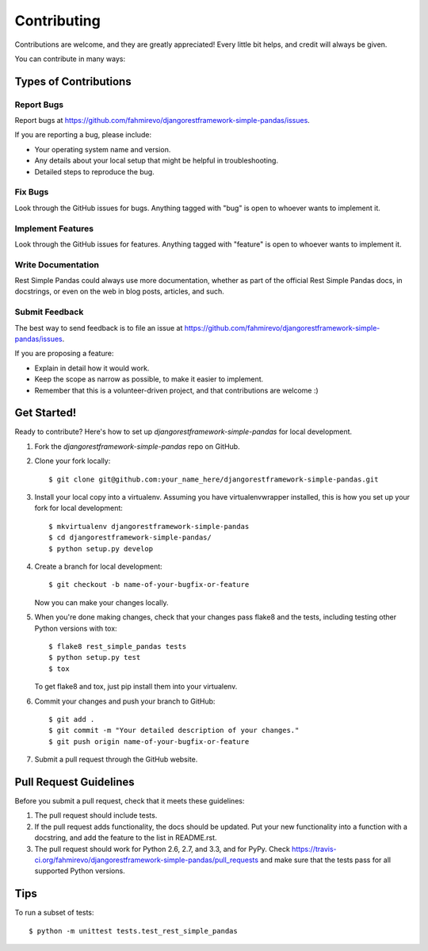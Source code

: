 ============
Contributing
============

Contributions are welcome, and they are greatly appreciated! Every
little bit helps, and credit will always be given. 

You can contribute in many ways:

Types of Contributions
----------------------

Report Bugs
~~~~~~~~~~~

Report bugs at https://github.com/fahmirevo/djangorestframework-simple-pandas/issues.

If you are reporting a bug, please include:

* Your operating system name and version.
* Any details about your local setup that might be helpful in troubleshooting.
* Detailed steps to reproduce the bug.

Fix Bugs
~~~~~~~~

Look through the GitHub issues for bugs. Anything tagged with "bug"
is open to whoever wants to implement it.

Implement Features
~~~~~~~~~~~~~~~~~~

Look through the GitHub issues for features. Anything tagged with "feature"
is open to whoever wants to implement it.

Write Documentation
~~~~~~~~~~~~~~~~~~~

Rest Simple Pandas could always use more documentation, whether as part of the 
official Rest Simple Pandas docs, in docstrings, or even on the web in blog posts,
articles, and such.

Submit Feedback
~~~~~~~~~~~~~~~

The best way to send feedback is to file an issue at https://github.com/fahmirevo/djangorestframework-simple-pandas/issues.

If you are proposing a feature:

* Explain in detail how it would work.
* Keep the scope as narrow as possible, to make it easier to implement.
* Remember that this is a volunteer-driven project, and that contributions
  are welcome :)

Get Started!
------------

Ready to contribute? Here's how to set up `djangorestframework-simple-pandas` for local development.

1. Fork the `djangorestframework-simple-pandas` repo on GitHub.
2. Clone your fork locally::

    $ git clone git@github.com:your_name_here/djangorestframework-simple-pandas.git

3. Install your local copy into a virtualenv. Assuming you have virtualenvwrapper installed, this is how you set up your fork for local development::

    $ mkvirtualenv djangorestframework-simple-pandas
    $ cd djangorestframework-simple-pandas/
    $ python setup.py develop

4. Create a branch for local development::

    $ git checkout -b name-of-your-bugfix-or-feature

   Now you can make your changes locally.

5. When you're done making changes, check that your changes pass flake8 and the
   tests, including testing other Python versions with tox::

        $ flake8 rest_simple_pandas tests
        $ python setup.py test
        $ tox

   To get flake8 and tox, just pip install them into your virtualenv. 

6. Commit your changes and push your branch to GitHub::

    $ git add .
    $ git commit -m "Your detailed description of your changes."
    $ git push origin name-of-your-bugfix-or-feature

7. Submit a pull request through the GitHub website.

Pull Request Guidelines
-----------------------

Before you submit a pull request, check that it meets these guidelines:

1. The pull request should include tests.
2. If the pull request adds functionality, the docs should be updated. Put
   your new functionality into a function with a docstring, and add the
   feature to the list in README.rst.
3. The pull request should work for Python 2.6, 2.7, and 3.3, and for PyPy. Check 
   https://travis-ci.org/fahmirevo/djangorestframework-simple-pandas/pull_requests
   and make sure that the tests pass for all supported Python versions.

Tips
----

To run a subset of tests::

    $ python -m unittest tests.test_rest_simple_pandas

